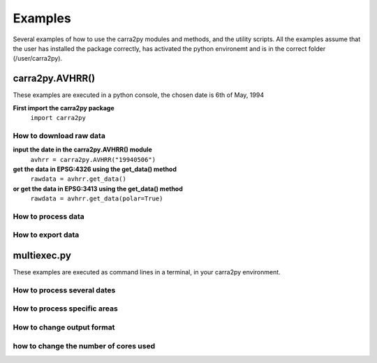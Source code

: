 
================
Examples
================

Several examples of how to use the carra2py modules and methods, and the utility scripts.
All the examples assume that the user has installed the package correctly, has activated the python environemt and is in the correct folder (/user/carra2py).


carra2py.AVHRR()
================

These examples are executed in a python console, the chosen date is 6th of May, 1994

**First import the carra2py package**
   ``import carra2py``

How to download raw data
------------------------

**input the date in the carra2py.AVHRR() module**
    ``avhrr = carra2py.AVHRR("19940506")``

**get the data in EPSG:4326 using the get_data() method**
    ``rawdata = avhrr.get_data()``
    
**or get the data in EPSG:3413 using the get_data() method**   
    ``rawdata = avhrr.get_data(polar=True)``
    
How to process data 
--------------------

How to export data
--------------------

multiexec.py
================

These examples are executed as command lines in a terminal, in your carra2py environment.

How to process several dates
-----------------------------

How to process specific areas
------------------------------

How to change output format
-----------------------------

how to change the number of cores used
--------------------------------------

